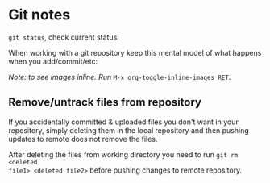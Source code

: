 * Git notes
=git status=, check current status

When working with a git repository keep this mental model of what happens when you add/commit/etc:
[[file:figures/github-file-stages.svg]]

/Note: to see images inline. Run/ ~M-x org-toggle-inline-images RET~.


** Remove/untrack files from repository
If you accidentally committed & uploaded files you don't want in your
repository, simply deleting them in the local repository and then pushing
updates to remote does not remove the files.

After deleting the files from working directory you need to run =git rm <deleted
file1> <deleted file2>= before pushing changes to remote repository.
